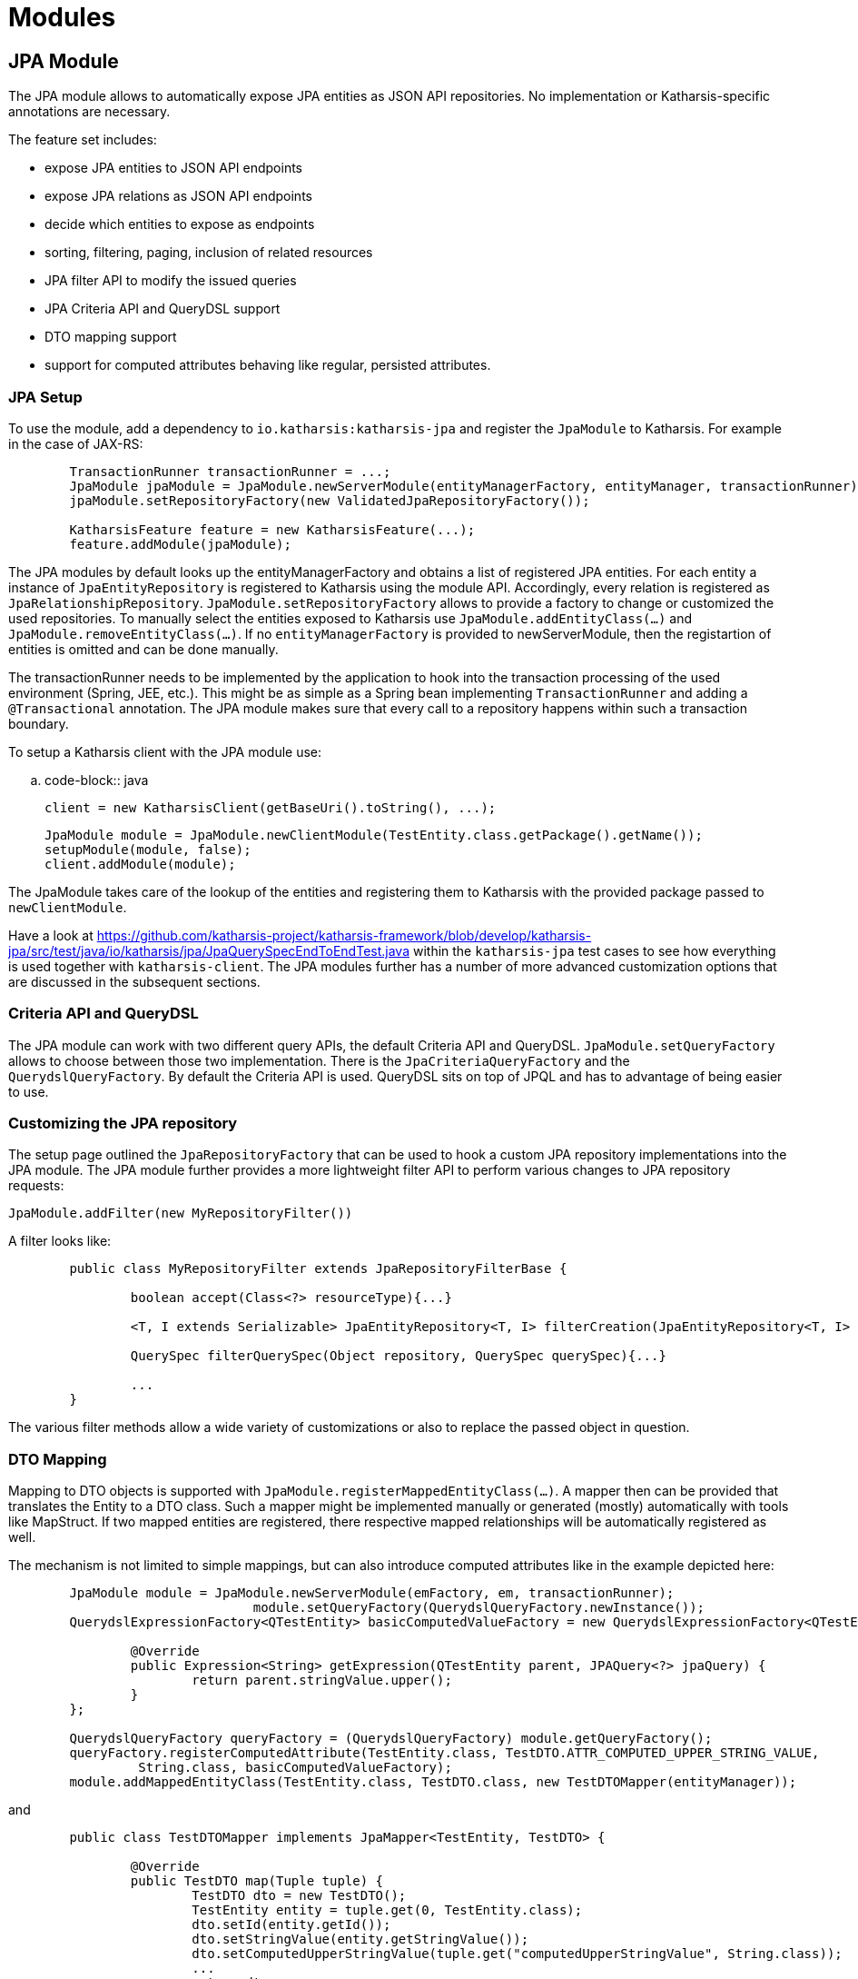 
# Modules

## JPA Module

The JPA module allows to automatically expose JPA entities as JSON API repositories. No implementation
or Katharsis-specific annotations are necessary.

The feature set includes:

- expose JPA entities to JSON API endpoints
- expose JPA relations as JSON API endpoints
- decide which entities to expose as endpoints
- sorting, filtering, paging, inclusion of related resources
- JPA filter API to modify the issued queries
- JPA Criteria API and QueryDSL support
- DTO mapping support
- support for computed attributes behaving like regular, persisted attributes.


### JPA Setup

To use the module, add a dependency to `io.katharsis:katharsis-jpa` and register the `JpaModule`
to Katharsis. For example in the case of JAX-RS:

[source]
----
	TransactionRunner transactionRunner = ...;
	JpaModule jpaModule = JpaModule.newServerModule(entityManagerFactory, entityManager, transactionRunner);
	jpaModule.setRepositoryFactory(new ValidatedJpaRepositoryFactory());

	KatharsisFeature feature = new KatharsisFeature(...);
	feature.addModule(jpaModule);
----


The JPA modules by default looks up the entityManagerFactory and obtains a list
of registered JPA entities. For each entity a instance of `JpaEntityRepository`
is registered to Katharsis using the module API. Accordingly, every relation
is registered as `JpaRelationshipRepository`. `JpaModule.setRepositoryFactory`
allows to provide a factory to change or customized the used repositories.
To manually select the entities exposed to Katharsis use `JpaModule.addEntityClass(...)`
and `JpaModule.removeEntityClass(...)`. If no `entityManagerFactory` is provided
to newServerModule, then the registartion of entities is omitted and can be done
manually.

The transactionRunner needs to be implemented by the application to hook into the
transaction processing of the used environment (Spring, JEE, etc.). This might be
as simple as a Spring bean implementing `TransactionRunner` and adding a
`@Transactional` annotation. The JPA module makes sure that every call to a
repository happens within such a transaction boundary.

To setup a Katharsis client with the JPA module use:


.. code-block:: java

	client = new KatharsisClient(getBaseUri().toString(), ...);

	JpaModule module = JpaModule.newClientModule(TestEntity.class.getPackage().getName());
	setupModule(module, false);
	client.addModule(module);

The JpaModule takes care of the lookup of the entities and registering them to Katharsis
with the provided package passed to `newClientModule`.

Have a look at https://github.com/katharsis-project/katharsis-framework/blob/develop/katharsis-jpa/src/test/java/io/katharsis/jpa/JpaQuerySpecEndToEndTest.java within the `katharsis-jpa`
test cases to see how everything is used together with `katharsis-client`.
The JPA modules further has a number of more advanced customization options that
are discussed in the subsequent sections.


### Criteria API and QueryDSL

The JPA module can work with two different query APIs, the default Criteria API
and QueryDSL. `JpaModule.setQueryFactory` allows
to choose between those two implementation. There is the `JpaCriteriaQueryFactory`
and the `QuerydslQueryFactory`. By default the Criteria API is used.
QueryDSL sits on top of JPQL and has to advantage of being easier to use.


### Customizing the JPA repository

The setup page outlined the `JpaRepositoryFactory` that can be used to hook a custom JPA repository
implementations into the JPA module. The JPA module further provides a more
lightweight filter API to perform various changes to JPA repository requests:

`JpaModule.addFilter(new MyRepositoryFilter())`

A filter looks like:

[source]
----
	public class MyRepositoryFilter extends JpaRepositoryFilterBase {

		boolean accept(Class<?> resourceType){...}

		<T, I extends Serializable> JpaEntityRepository<T, I> filterCreation(JpaEntityRepository<T, I> repository){...}

		QuerySpec filterQuerySpec(Object repository, QuerySpec querySpec){...}

		...
	}
----


The various filter methods allow a wide variety of customizations or also to replace the passed object in question.


### DTO Mapping

Mapping to DTO objects is supported with `JpaModule.registerMappedEntityClass(...)`.
A mapper then can be provided that translates the Entity to a DTO class.
Such a mapper might be implemented manually or generated (mostly) automatically
with tools like MapStruct. If two mapped entities are registered, there
respective mapped relationships will be automatically registered as well.

The mechanism is not limited to simple mappings, but can also introduce computed
attributes like in the example depicted here:

[source]
----
	JpaModule module = JpaModule.newServerModule(emFactory, em, transactionRunner);
				module.setQueryFactory(QuerydslQueryFactory.newInstance());
	QuerydslExpressionFactory<QTestEntity> basicComputedValueFactory = new QuerydslExpressionFactory<QTestEntity>() {

		@Override
		public Expression<String> getExpression(QTestEntity parent, JPAQuery<?> jpaQuery) {
			return parent.stringValue.upper();
		}
	};

	QuerydslQueryFactory queryFactory = (QuerydslQueryFactory) module.getQueryFactory();
	queryFactory.registerComputedAttribute(TestEntity.class, TestDTO.ATTR_COMPUTED_UPPER_STRING_VALUE,
		 String.class, basicComputedValueFactory);
	module.addMappedEntityClass(TestEntity.class, TestDTO.class, new TestDTOMapper(entityManager));
----

and

[source]
----
	public class TestDTOMapper implements JpaMapper<TestEntity, TestDTO> {

		@Override
		public TestDTO map(Tuple tuple) {
			TestDTO dto = new TestDTO();
			TestEntity entity = tuple.get(0, TestEntity.class);
			dto.setId(entity.getId());
			dto.setStringValue(entity.getStringValue());
			dto.setComputedUpperStringValue(tuple.get("computedUpperStringValue", String.class));
			...
			return dto;
		}

		...

	}
----

Some of the regular entity attributes are mapped to the DTO. But there is also a
`computedUpperStringValue` attribute that is computed with an expression.
The expression can be written with the Criteria API or QueryDSL depending
on which query backend is in use.

Computed attributes are indistinguishable from regular, persisted entity attributes.
They can be used for selection, sorting and filtering. Both `JpaCriteriaQueryFactory`
and `QuerydslQueryFactory` provide a `registerComputedAttribute` method to
register an expression factory to create such computed attributes. The registration requires
the target entity and a name. To make the computed attribute available
to consumers, the mapper class has access to it trough the provided
tuple class. Have a look at https://github.com/katharsis-project/katharsis-framework/blob/develop/katharsis-jpa/src/test/java/io/katharsis/jpa/mapping/DtoMappingTest.java to see everything in use.

There is currently not yet any support for renaming of attribute. If attributes
are renamed on DTOs, the incoming QuerySpec has to be modified accordingly to
match again the entity attribute naming.



## JSR 303 Validation Module

A `ValidationModule` provided by `io.katharsis:katharsis-validation` implements
exception mappers for 'javax.validation.ValidationException' and 'javax.validation.ConstraintViolationException'.
Among others, it properly translates 'javax.validation.ConstraintViolation' instances to JSON API errors.
A JSON API error can, among others, contain a source pointer. This source pointer allows a clients/UI to
display the validation errors next to the corresponding input fields.


## Tracing with Zipkin/Brave

A `BraveModule` provided by `io.katharsis:katharsis-brave` provides integration into
Zipkin/Brave to implement tracing for your repositories.  The module is applicable to
both a Katharsis client or server.

The Katharsis client can make use of either HttpClient or OkHttp to issue HTTP requests.
Accordingly, a matching brave integration must be added to the classpath:

* `io.zipkin.brave:brave-okhttp`
* `io.zipkin.brave:brave-apache-http-interceptors`

The `BraveModule` then takes care of the integration and will create a client span
for each request.

On the server-side, `BraveModule` creates a local span for each accessed repository.
Every request triggers one or more repository accesses (depending on whether
relations are included). Note however that `BraveModule` does not setup tracing
for incoming requests. That is the purpose of the JAX-RS/servlet integration of Brave.


## Security Module

This is an experimental module that intercepts all repository requests and performs Role-based access
control. Have a look at the `SecurityModule` and the related `SecurityConfig` class.
A setup can looks as follows:


[source]
----
	Builder builder = SecurityConfig.builder();
	builder.permitRole("allRole", ResourcePermission.ALL);
	builder.permitRole("getRole", ResourcePermission.GET);
	builder.permitRole("patchRole", ResourcePermission.PATCH);
	builder.permitRole("postRole", ResourcePermission.POST);
	builder.permitRole("deleteRole", ResourcePermission.DELETE);
	builder.permitRole("taskRole", Task.class, ResourcePermission.ALL);
	builder.permitRole("taskReadRole", Task.class, ResourcePermission.GET);
	builder.permitRole("projectRole", Project.class, ResourcePermission.ALL);
	builder.permitAll(ResourcePermission.GET);
	builder.permitAll(Project.class, ResourcePermission.POST);
	securityModule = SecurityModule.newServerModule(builder.build());
----

The security module further properly serializes javax.security
authorization and authentication exceptions. As such it is also recommended to be
used by KatharsisClient.


## Meta Module

This is a (very) experimental module that exposes the internal workings of Katharsis as JSON API repositories.
It lets you browse the set of available resources, their types, their attributes, etc. For example,
Katharsis UI make use of the meta module to implement auto-completing of input fields.
A setup can look as follows:

[source]
----
		MetaModule metaModule = MetaModule.create();
		metaModule.addMetaProvider(new ResourceMetaProvider());
----

To learn more about the set of available resources, have a look at the `MetaElement` class and all its subclasses,
most notably `MetaResource` and `MetaResourceRepository`.



